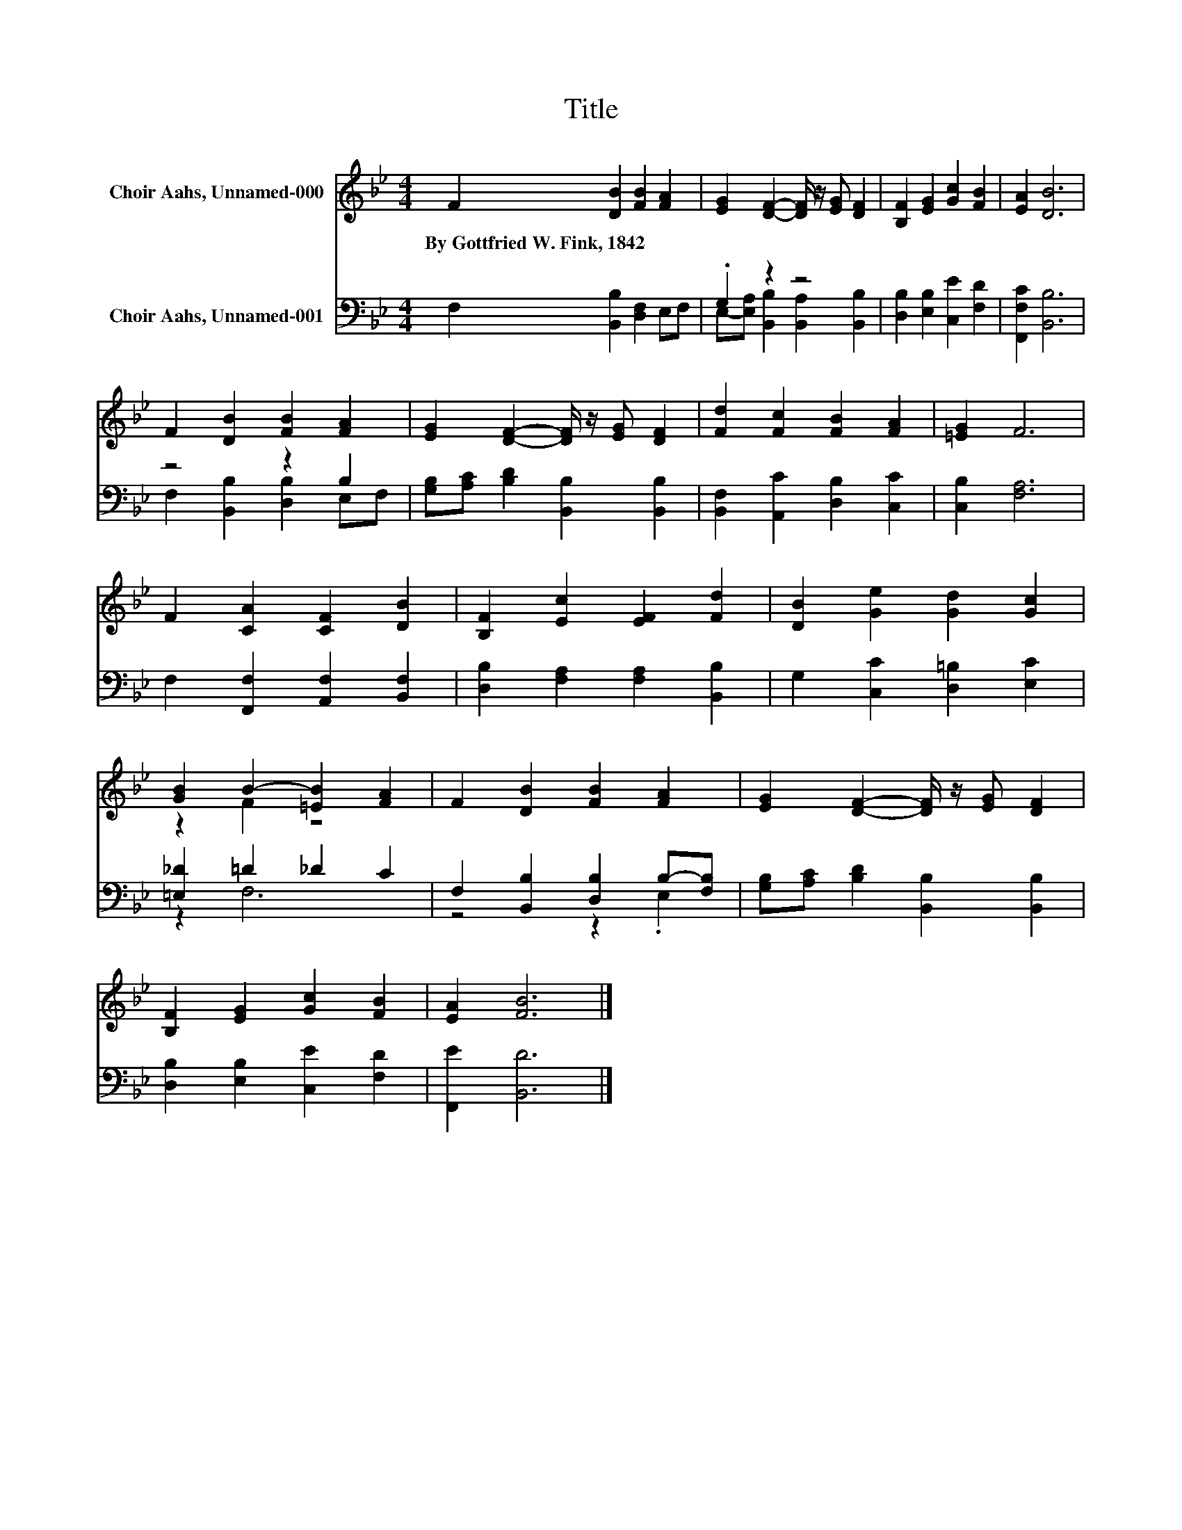 X:1
T:Title
%%score ( 1 2 ) ( 3 4 )
L:1/8
M:4/4
K:Bb
V:1 treble nm="Choir Aahs, Unnamed-000"
V:2 treble 
V:3 bass nm="Choir Aahs, Unnamed-001"
V:4 bass 
V:1
 F2 [DB]2 [FB]2 [FA]2 | [EG]2 [DF]2- [DF]/ z/ [EG] [DF]2 | [B,F]2 [EG]2 [Gc]2 [FB]2 | [EA]2 [DB]6 | %4
w: By~Gottfried~W.~Fink,~1842 * * *||||
 F2 [DB]2 [FB]2 [FA]2 | [EG]2 [DF]2- [DF]/ z/ [EG] [DF]2 | [Fd]2 [Fc]2 [FB]2 [FA]2 | [=EG]2 F6 | %8
w: ||||
 F2 [CA]2 [CF]2 [DB]2 | [B,F]2 [Ec]2 [EF]2 [Fd]2 | [DB]2 [Ge]2 [Gd]2 [Gc]2 | %11
w: |||
 [GB]2 B2- [=EB]2 [FA]2 | F2 [DB]2 [FB]2 [FA]2 | [EG]2 [DF]2- [DF]/ z/ [EG] [DF]2 | %14
w: |||
 [B,F]2 [EG]2 [Gc]2 [FB]2 | [EA]2 [FB]6 |] %16
w: ||
V:2
 x8 | x8 | x8 | x8 | x8 | x8 | x8 | x8 | x8 | x8 | x8 | z2 F2 z4 | x8 | x8 | x8 | x8 |] %16
V:3
 F,2 [B,,B,]2 [D,F,]2 E,F, | .G,2 z2 z4 | [D,B,]2 [E,B,]2 [C,E]2 [F,D]2 | [F,,F,C]2 [B,,B,]6 | %4
 z4 z2 B,2 | [G,B,][A,C] [B,D]2 [B,,B,]2 [B,,B,]2 | [B,,F,]2 [A,,C]2 [D,B,]2 [C,C]2 | %7
 [C,B,]2 [F,A,]6 | F,2 [F,,F,]2 [A,,F,]2 [B,,F,]2 | [D,B,]2 [F,A,]2 [F,A,]2 [B,,B,]2 | %10
 G,2 [C,C]2 [D,=B,]2 [E,C]2 | [=E,_D]2 =D2 _D2 C2 | F,2 [B,,B,]2 [D,B,]2 B,-[F,B,] | %13
 [G,B,][A,C] [B,D]2 [B,,B,]2 [B,,B,]2 | [D,B,]2 [E,B,]2 [C,E]2 [F,D]2 | [F,,E]2 [B,,D]6 |] %16
V:4
 x8 | E,-[E,A,] [B,,B,]2 [B,,A,]2 [B,,B,]2 | x8 | x8 | F,2 [B,,B,]2 [D,B,]2 E,F, | x8 | x8 | x8 | %8
 x8 | x8 | x8 | z2 F,6 | z4 z2 .E,2 | x8 | x8 | x8 |] %16

